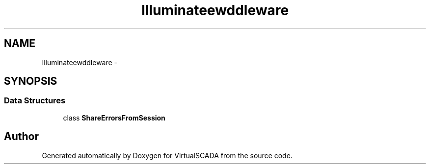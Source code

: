 .TH "Illuminate\View\Middleware" 3 "Tue Apr 14 2015" "Version 1.0" "VirtualSCADA" \" -*- nroff -*-
.ad l
.nh
.SH NAME
Illuminate\View\Middleware \- 
.SH SYNOPSIS
.br
.PP
.SS "Data Structures"

.in +1c
.ti -1c
.RI "class \fBShareErrorsFromSession\fP"
.br
.in -1c
.SH "Author"
.PP 
Generated automatically by Doxygen for VirtualSCADA from the source code\&.
